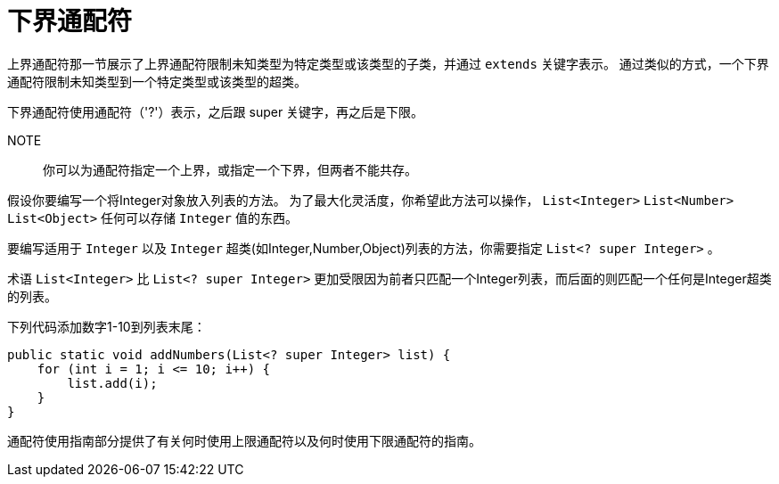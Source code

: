 = 下界通配符

上界通配符那一节展示了上界通配符限制未知类型为特定类型或该类型的子类，并通过 `extends` 关键字表示。
通过类似的方式，一个下界通配符限制未知类型到一个特定类型或该类型的超类。

下界通配符使用通配符（'?'）表示，之后跟 super 关键字，再之后是下限。

NOTE::
你可以为通配符指定一个上界，或指定一个下界，但两者不能共存。

假设你要编写一个将Integer对象放入列表的方法。
为了最大化灵活度，你希望此方法可以操作， `List<Integer>` `List<Number>` `List<Object>` 任何可以存储 `Integer` 值的东西。

要编写适用于 `Integer` 以及 `Integer` 超类(如Integer,Number,Object)列表的方法，你需要指定 `List<? super Integer>` 。

术语 `List<Integer>` 比 `List<? super Integer>` 更加受限因为前者只匹配一个Integer列表，而后面的则匹配一个任何是Integer超类的列表。

下列代码添加数字1-10到列表末尾：
[source, java]
----
public static void addNumbers(List<? super Integer> list) {
    for (int i = 1; i <= 10; i++) {
        list.add(i);
    }
}
----

通配符使用指南部分提供了有关何时使用上限通配符以及何时使用下限通配符的指南。
